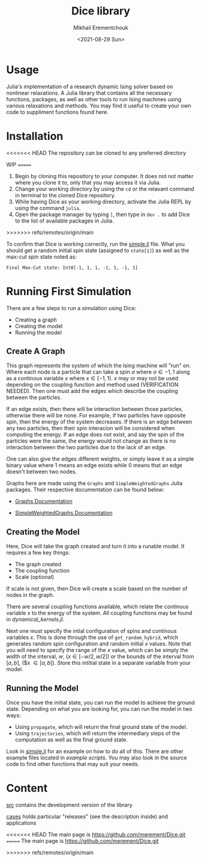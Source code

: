 #+TITLE: Dice library
#+AUTHOR: Mikhail Erementchouk
#+EMAIL: merement@gmail.com
#+DATE: <2021-08-29 Sun>
#+OPTIONS: tex: t LaTeX: t toc:1 ^:{}
#+DESCRIPTION:

* Usage

Julia's implementation of a research dynamic Ising solver based on nonlinear relaxations. A Julia library that contains all the necessary functions, packages, as well as other tools to run Ising machines using various relaxations and methods. You may find it useful to create your own code to suppliment functions found here. 

* Installation

<<<<<<< HEAD
The repository can be cloned to any preferred directory



WIP
=======
1. Begin by cloning this repository to your computer. It does not not matter where you clone it to, only that you may access it via Julia. 
2. Change your working directory by using the ~cd~ or the relavant command in terminal to the cloned Dice repository.
3. While having Dice as your working directory, activate the Julia REPL by using the command ~julia~. 
4. Open the package manager by typing ~]~, then type in ~dev .~ to add Dice to the list of available packages in Julia.
>>>>>>> refs/remotes/origin/main

To confirm that Dice is working correctly, run the [[https://github.com/Quaid01/Dice_Student_Ali/blob/7820007354278e509b01cd6e71d32ccf604088bd/Example%20Scripts/simple.jl][simple.jl]] file. What you should get a random initial spin state (assigned to ~state[1]~) as well as the max-cut spin state noted as:

~Final Max-Cut state: Int8[-1, 1, 1, -1, 1, -1, 1]~

* Running First Simulation

There are a few steps to run a simulation using Dice:

- Creating a graph
- Creating the model
- Running the model

** Create A Graph

This graph represents the system of which the Ising machine will "run" on. Where each node is a particle that can take a spin $\sigma$ where $\sigma \in {-1,1}$ along as a continous variable $x$ where $x \in [-1,1)$. $x$ may or may not be used depending on the coupling function and method used (VERIFICATION NEEDED). Then one must add the edges which describe the coupling between the particles. 

If an edge exists, then there will be interaction between those particles, otherwise there will be none. For example, if two particles have opposite spin, then the energy of the system decreases. If there is an edge between any two particles, then their spin interacion will be considered when computing the energy. If an edge does not exist, and say the spin of the particles were the same, the energy would not change as there is no interaction between the two particles due to the lack of an edge. 

One can also give the edges different weights, or simply leave it as a simple binary value where $1$ means an edge exists while $0$ means that an edge doesn't between two nodes.

Graphs here are made using the ~Graphs~ and ~SimpleWeightedGraphs~ Julia packages. Their respective documentation can be found below:

- [[https://juliagraphs.org/Graphs.jl/dev/][Graphs Documentation]]

- [[https://juliagraphs.org/SimpleWeightedGraphs.jl/stable/][SimpleWeightedGraphs Documentation]]

** Creating the Model

Here, Dice will take the graph created and turn it into a runable model. It requires a few key things:
- The graph created
- The coupling function
- Scale (optional)

If scale is not given, then Dice will create a scale based on the number of nodes in the graph. 

There are several coupling functions available, which relate the continous variable $x$ to the energy of the system. All coupling functions may be found in [[src/dynamical_kernels.jl][dynamical_kernels.jl]].

Next one must specify the intial configuration of spins and continous variables $x$. This is done through the use of ~get_random_hybrid~, which generates random spin configuration and random initial $x$ values. Note that you will need to specify the range of the $x$ value, which can be simply the width of the interval, $w$, ($x \in [-w/2, w/2]$) or the bounds of the interval from $[a,b]$, ($x \in [a,b]). Store this intitial state in a separate variable from your model. 

** Running the Model

Once you have the initial state, you can run the model to achieve the ground state. Depending on what you are looking for, you can run the model in two ways:

- Using ~propagate~, which will return the final ground state of the model. 
- Using ~trajectories~, which will return the intermediary steps of the computation as well as the final ground state.

Look in [[https://github.com/Quaid01/Dice_Student_Ali/blob/7820007354278e509b01cd6e71d32ccf604088bd/Example%20Scripts/simple.jl][simple.jl]] for an example on how to do all of this. There are other example files located in [[Example Scripts][example scripts]]. You may also look in the source code to find other functions that may suit your needs.

* Content

[[file:dev][src]] contains the development version of the library

[[file:cases/][cases]] holds particular "releases" (see the description inside) and applications

<<<<<<< HEAD
The main page is [[https://github.com/merement/Dice.git]]
=======
The main page is https://github.com/merement/Dice.git


>>>>>>> refs/remotes/origin/main
